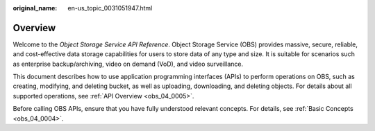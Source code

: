 :original_name: en-us_topic_0031051947.html

.. _en-us_topic_0031051947:

Overview
========

Welcome to the *Object Storage Service API Reference*. Object Storage Service (OBS) provides massive, secure, reliable, and cost-effective data storage capabilities for users to store data of any type and size. It is suitable for scenarios such as enterprise backup/archiving, video on demand (VoD), and video surveillance.

This document describes how to use application programming interfaces (APIs) to perform operations on OBS, such as creating, modifying, and deleting bucket, as well as uploading, downloading, and deleting objects. For details about all supported operations, see :ref:`API Overview <obs_04_0005>`.

Before calling OBS APIs, ensure that you have fully understood relevant concepts. For details, see :ref:`Basic Concepts <obs_04_0004>`.
